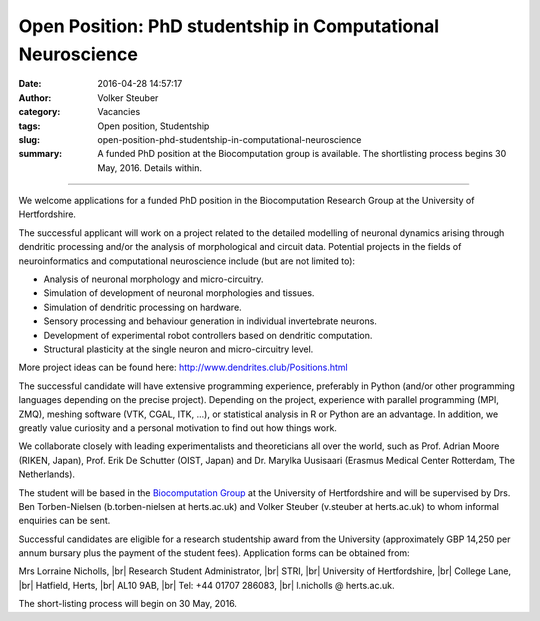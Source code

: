 Open Position: PhD studentship in Computational Neuroscience
############################################################
:date: 2016-04-28 14:57:17
:author: Volker Steuber
:category: Vacancies
:tags: Open position, Studentship
:slug: open-position-phd-studentship-in-computational-neuroscience
:summary: A funded PhD position at the Biocomputation group is available. The shortlisting process begins 30 May, 2016. Details within.

.. *This position has been filled.*

----------------------------

We welcome applications for a funded PhD position in the Biocomputation Research Group at the University of Hertfordshire.

The successful applicant will work on a project related to the detailed modelling of neuronal dynamics arising through dendritic processing and/or the analysis of morphological and circuit data. Potential projects in the fields of neuroinformatics and computational neuroscience include (but are not limited to):

- Analysis of neuronal morphology and micro-circuitry.
- Simulation of development of neuronal morphologies and tissues.
- Simulation of dendritic processing on hardware.
- Sensory processing and behaviour generation in individual invertebrate neurons.
- Development of experimental robot controllers based on dendritic computation.
- Structural plasticity at the single neuron and micro-circuitry level.

More project ideas can be found here: http://www.dendrites.club/Positions.html

The successful candidate will have extensive programming experience, preferably in Python (and/or other programming languages depending on the precise project). Depending on the project, experience with parallel programming (MPI, ZMQ), meshing software (VTK, CGAL, ITK, ...), or statistical analysis in R or Python are an advantage. In addition, we greatly value curiosity and a personal motivation to find out how things work.

We collaborate closely with leading experimentalists and theoreticians all over the world, such as Prof. Adrian Moore (RIKEN, Japan), Prof. Erik De Schutter (OIST, Japan) and Dr. Marylka Uusisaari (Erasmus Medical Center Rotterdam, The Netherlands).

The student will be based in the `Biocomputation Group <http://biocomputation.herts.ac.uk>`__ at the University of Hertfordshire and will be supervised by Drs. Ben Torben-Nielsen (b.torben-nielsen at herts.ac.uk) and Volker Steuber (v.steuber at herts.ac.uk) to whom informal enquiries can be sent.

Successful candidates are eligible for a research studentship award from the University (approximately GBP 14,250 per annum bursary plus the payment of the student fees). Application forms can be obtained from:

Mrs Lorraine Nicholls, |br|
Research Student Administrator, |br|
STRI, |br|
University of Hertfordshire, |br|
College Lane, |br|
Hatfield, Herts, |br|
AL10 9AB, |br|
Tel: +44 01707 286083, |br|
l.nicholls @ herts.ac.uk.

The short-listing process will begin on 30 May, 2016.

.. |br| raw:: html

    <br />
